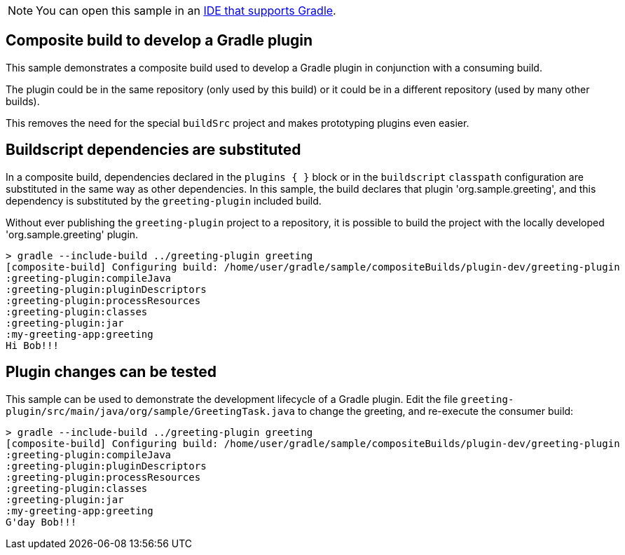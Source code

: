 NOTE: You can open this sample in an <<gradle_ides.adoc#gradle_ides,IDE that supports Gradle>>.

== Composite build to develop a Gradle plugin

This sample demonstrates a composite build used to develop a Gradle plugin in conjunction with a consuming build.

The plugin could be in the same repository (only used by this build) or it could be in a different repository (used by many other builds).

This removes the need for the special `buildSrc` project and makes prototyping plugins even easier.

== Buildscript dependencies are substituted

In a composite build, dependencies declared in the `plugins { }` block or in the `buildscript` `classpath` configuration are substituted in the same way as other dependencies. In this sample, the build declares that plugin 'org.sample.greeting', and this dependency is substituted by the `greeting-plugin` included build.

Without ever publishing the `greeting-plugin` project to a repository, it is possible to build the project with the locally developed 'org.sample.greeting' plugin.

[listing.terminal]
----
> gradle --include-build ../greeting-plugin greeting
[composite-build] Configuring build: /home/user/gradle/sample/compositeBuilds/plugin-dev/greeting-plugin
:greeting-plugin:compileJava
:greeting-plugin:pluginDescriptors
:greeting-plugin:processResources
:greeting-plugin:classes
:greeting-plugin:jar
:my-greeting-app:greeting
Hi Bob!!!
----

== Plugin changes can be tested

This sample can be used to demonstrate the development lifecycle of a Gradle plugin. Edit the file `greeting-plugin/src/main/java/org/sample/GreetingTask.java` to change the greeting, and re-execute the consumer build:

[listing.terminal]
----
> gradle --include-build ../greeting-plugin greeting
[composite-build] Configuring build: /home/user/gradle/sample/compositeBuilds/plugin-dev/greeting-plugin
:greeting-plugin:compileJava
:greeting-plugin:pluginDescriptors
:greeting-plugin:processResources
:greeting-plugin:classes
:greeting-plugin:jar
:my-greeting-app:greeting
G'day Bob!!!
----

